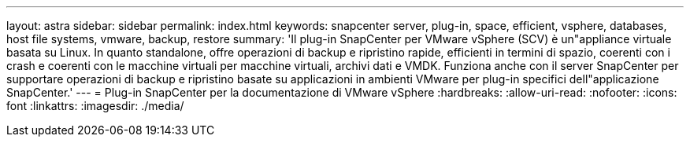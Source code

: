 ---
layout: astra 
sidebar: sidebar 
permalink: index.html 
keywords: snapcenter server, plug-in, space, efficient, vsphere, databases, host file systems, vmware, backup, restore 
summary: 'Il plug-in SnapCenter per VMware vSphere (SCV) è un"appliance virtuale basata su Linux. In quanto standalone, offre operazioni di backup e ripristino rapide, efficienti in termini di spazio, coerenti con i crash e coerenti con le macchine virtuali per macchine virtuali, archivi dati e VMDK. Funziona anche con il server SnapCenter per supportare operazioni di backup e ripristino basate su applicazioni in ambienti VMware per plug-in specifici dell"applicazione SnapCenter.' 
---
= Plug-in SnapCenter per la documentazione di VMware vSphere
:hardbreaks:
:allow-uri-read: 
:nofooter: 
:icons: font
:linkattrs: 
:imagesdir: ./media/


